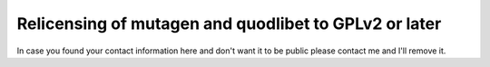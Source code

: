 Relicensing of mutagen and quodlibet to GPLv2 or later
------------------------------------------------------

In case you found your contact information here and don't want it to be public
please contact me and I'll remove it.
